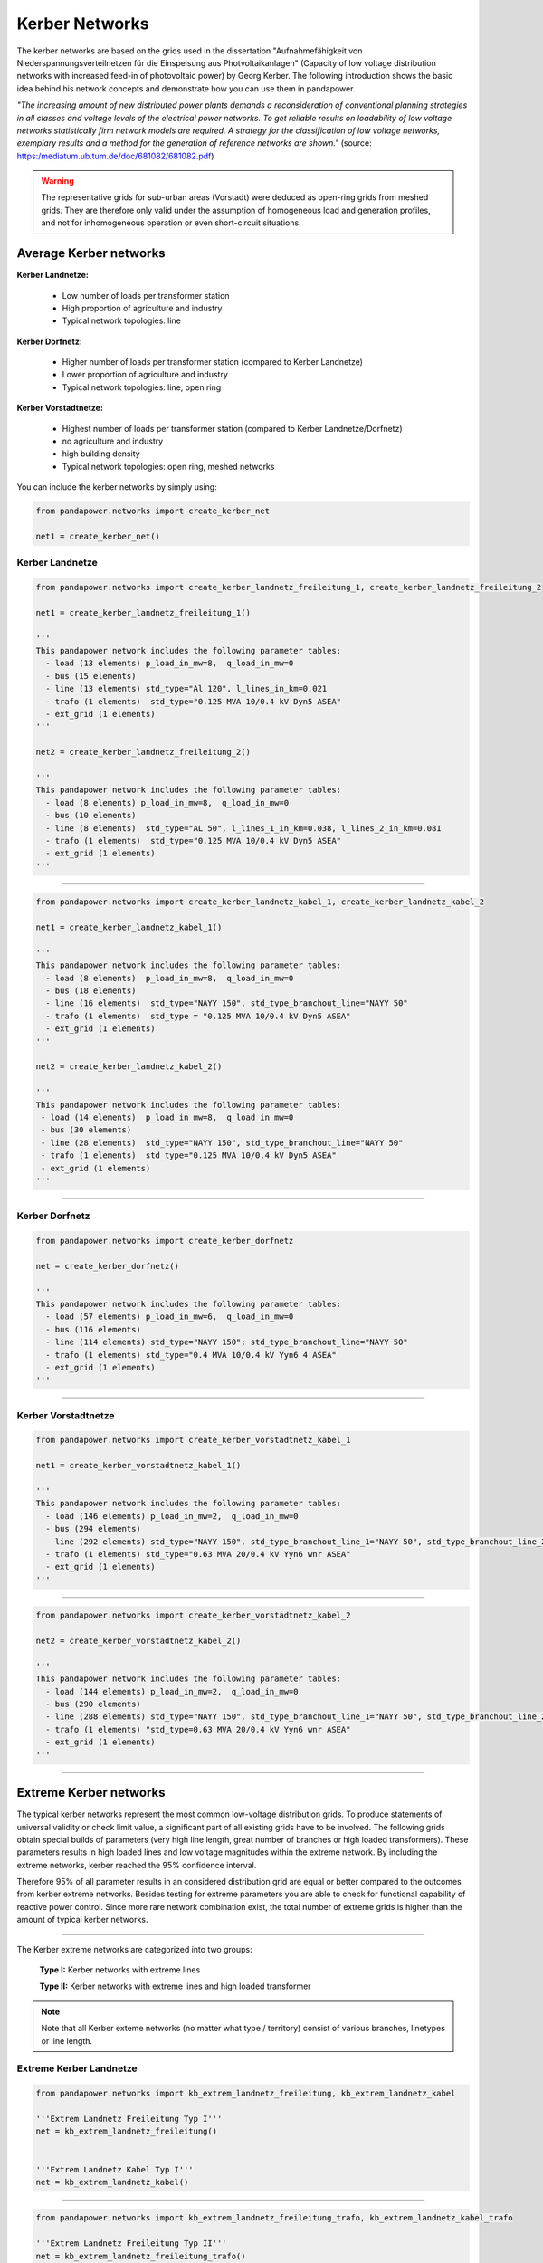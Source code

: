 ===============
Kerber Networks
===============


The kerber networks are based on the grids used in the dissertation "Aufnahmefähigkeit von Niederspannungsverteilnetzen
für die Einspeisung aus Photvoltaikanlagen" (Capacity of low voltage distribution networks
with increased feed-in of photovoltaic power) by Georg Kerber.
The following introduction shows the basic idea behind his network concepts and demonstrate how you can use them in pandapower.


*"The increasing amount of new distributed power plants demands a reconsideration of conventional planning
strategies in all classes and voltage levels of the electrical power networks. To get reliable results on
loadability of low voltage networks statistically firm network models are required. A strategy for the classification
of low voltage networks, exemplary results and a method for the generation of reference networks are shown."*
(source: https:/mediatum.ub.tum.de/doc/681082/681082.pdf)


.. warning::

    The representative grids for sub-urban areas (Vorstadt) were deduced as open-ring grids from meshed grids.
    They are therefore only valid under the assumption of homogeneous load and generation profiles, and not for
    inhomogeneous operation or even short-circuit situations.

.. seealso::

	- Georg Kerber, `Aufnahmefähigkeit von Niederspannungsverteilnetzen für die Einspeisung aus Photovoltaikkleinanlagen <https://mediatum.ub.tum.de/doc/998003/998003.pdf>`__, Dissertation
	- Georg Kerber, `Statistische Analyse von NS-Verteilungsnetzen und Modellierung von Referenznetzen <https://mediatum.ub.tum.de/doc/681082/681082.pdf>`__



Average Kerber networks
========================


**Kerber Landnetze:**

 - Low number of loads per transformer station
 - High proportion of agriculture and industry
 - Typical network topologies: line

**Kerber Dorfnetz:**

 - Higher number of loads per transformer station (compared to Kerber Landnetze)
 - Lower proportion of agriculture and industry
 - Typical network topologies: line, open ring

**Kerber Vorstadtnetze:**

 - Highest number of loads per transformer station (compared to Kerber Landnetze/Dorfnetz)
 - no agriculture and industry
 - high building density
 - Typical network topologies: open ring, meshed networks



.. tabularcolumns:: |l|l|l|l|l|
.. csv-table::
   :file: kerber.csv
   :delim: ;

You can include the kerber networks by simply using:



.. code:: python

 from pandapower.networks import create_kerber_net

 net1 = create_kerber_net()






Kerber Landnetze
----------------



.. code:: python

 from pandapower.networks import create_kerber_landnetz_freileitung_1, create_kerber_landnetz_freileitung_2

 net1 = create_kerber_landnetz_freileitung_1()

 '''
 This pandapower network includes the following parameter tables:
   - load (13 elements) p_load_in_mw=8,  q_load_in_mw=0
   - bus (15 elements)
   - line (13 elements) std_type="Al 120", l_lines_in_km=0.021
   - trafo (1 elements)  std_type="0.125 MVA 10/0.4 kV Dyn5 ASEA"
   - ext_grid (1 elements)
 '''

 net2 = create_kerber_landnetz_freileitung_2()

 '''
 This pandapower network includes the following parameter tables:
   - load (8 elements) p_load_in_mw=8,  q_load_in_mw=0
   - bus (10 elements)
   - line (8 elements)  std_type="AL 50", l_lines_1_in_km=0.038, l_lines_2_in_km=0.081
   - trafo (1 elements)  std_type="0.125 MVA 10/0.4 kV Dyn5 ASEA"
   - ext_grid (1 elements)
 '''





.. image:: /pics/networks/kerber//kerber_landnetz_freileitung.png
	:height: 918.0px
	:width: 1282.0px
	:scale: 52%
	:alt: alternate Text
	:align: center

--------------------


.. code:: python

 from pandapower.networks import create_kerber_landnetz_kabel_1, create_kerber_landnetz_kabel_2

 net1 = create_kerber_landnetz_kabel_1()

 '''
 This pandapower network includes the following parameter tables:
   - load (8 elements)  p_load_in_mw=8,  q_load_in_mw=0
   - bus (18 elements)
   - line (16 elements)  std_type="NAYY 150", std_type_branchout_line="NAYY 50"
   - trafo (1 elements)  std_type = "0.125 MVA 10/0.4 kV Dyn5 ASEA"
   - ext_grid (1 elements)
 '''

 net2 = create_kerber_landnetz_kabel_2()

 '''
 This pandapower network includes the following parameter tables:
  - load (14 elements)  p_load_in_mw=8,  q_load_in_mw=0
  - bus (30 elements)
  - line (28 elements)  std_type="NAYY 150", std_type_branchout_line="NAYY 50"
  - trafo (1 elements)  std_type="0.125 MVA 10/0.4 kV Dyn5 ASEA"
  - ext_grid (1 elements)
 '''


.. image:: /pics/networks/kerber//kerber_landnetz_kabel.png
	:height: 918.0px
	:width: 1282.0px
	:scale: 52%
	:alt: alternate Text
	:align: center

---------------------------

Kerber Dorfnetz
---------------


.. code:: python

 from pandapower.networks import create_kerber_dorfnetz

 net = create_kerber_dorfnetz()

 '''
 This pandapower network includes the following parameter tables:
   - load (57 elements) p_load_in_mw=6,  q_load_in_mw=0
   - bus (116 elements)
   - line (114 elements) std_type="NAYY 150"; std_type_branchout_line="NAYY 50"
   - trafo (1 elements) std_type="0.4 MVA 10/0.4 kV Yyn6 4 ASEA"
   - ext_grid (1 elements)
 '''



.. image:: /pics/networks/kerber//kerber_dorfnetz_1.PNG
	:height: 918.0px
	:width: 1282.0px
	:scale: 52%
	:alt: alternate Text
	:align: center


---------------------------

Kerber Vorstadtnetze
--------------------


.. code:: python

 from pandapower.networks import create_kerber_vorstadtnetz_kabel_1

 net1 = create_kerber_vorstadtnetz_kabel_1()

 '''
 This pandapower network includes the following parameter tables:
   - load (146 elements) p_load_in_mw=2,  q_load_in_mw=0
   - bus (294 elements)
   - line (292 elements) std_type="NAYY 150", std_type_branchout_line_1="NAYY 50", std_type_branchout_line_2="NYY 35"
   - trafo (1 elements) std_type="0.63 MVA 20/0.4 kV Yyn6 wnr ASEA"
   - ext_grid (1 elements)
 '''




.. image:: /pics/networks/kerber//kerber_vorstadtnetz_a.PNG
	:height: 918.0px
	:width: 1282.0px
	:scale: 52%
	:alt: alternate Text
	:align: center

--------------------


.. code:: python

 from pandapower.networks import create_kerber_vorstadtnetz_kabel_2

 net2 = create_kerber_vorstadtnetz_kabel_2()

 '''
 This pandapower network includes the following parameter tables:
   - load (144 elements) p_load_in_mw=2,  q_load_in_mw=0
   - bus (290 elements)
   - line (288 elements) std_type="NAYY 150", std_type_branchout_line_1="NAYY 50", std_type_branchout_line_2="NYY 35"
   - trafo (1 elements) "std_type=0.63 MVA 20/0.4 kV Yyn6 wnr ASEA"
   - ext_grid (1 elements)
 '''




.. image:: /pics/networks/kerber//kerber_vorstadtnetz_b.PNG
	:height: 918.0px
	:width: 1282.0px
	:scale: 52%
	:alt: alternate Text
	:align: center



---------------------------

Extreme Kerber networks
=======================


The typical kerber networks represent the most common low-voltage distribution grids.
To produce statements of universal validity or check limit value, a significant part of all existing grids have to be involved.
The following grids obtain special builds of parameters (very high line length, great number of branches or
high loaded transformers). These parameters results in high loaded lines and low voltage magnitudes within the
extreme network. By including the extreme networks, kerber reached the 95% confidence interval.

Therefore 95% of all parameter results in an considered distribution grid are equal or better compared to the outcomes from kerber extreme networks.
Besides testing for extreme parameters you are able to check for functional capability of reactive power control.
Since more rare network combination exist, the total number of extreme grids is higher than the amount of typical kerber networks.

.. seealso::

	- Georg Kerber, `Aufnahmefähigkeit von Niederspannungsverteilnetzen für die Einspeisung aus Photovoltaikkleinanlagen <http:/mediatum.ub.tum.de/doc/998003/998003.pdf>`_, Dissertation
	- Georg Kerber, `Statistische Analyse von NS-Verteilungsnetzen und Modellierung von Referenznetzen <http:/mediatum.ub.tum.de/doc/681082/681082.pdf>`_

.. tabularcolumns:: |l|l|l|l|l|
.. csv-table::
   :file: kerber_extreme.csv
   :delim: ;

--------------

The Kerber extreme networks are categorized into two groups:

 **Type I:** Kerber networks with extreme lines

 **Type II:** Kerber networks with extreme lines and high loaded transformer




.. note:: Note that all Kerber exteme networks (no matter what type / territory) consist of various branches, linetypes or line length.



Extreme Kerber Landnetze
------------------------



.. code:: python

 from pandapower.networks import kb_extrem_landnetz_freileitung, kb_extrem_landnetz_kabel

 '''Extrem Landnetz Freileitung Typ I'''
 net = kb_extrem_landnetz_freileitung()


 '''Extrem Landnetz Kabel Typ I'''
 net = kb_extrem_landnetz_kabel()





.. image:: /pics/networks/kerber//kerber_extrem_landnetz_typ_1.png
	:height: 918.0px
	:width: 1282.0px
	:scale: 52%
	:alt: alternate Text
	:align: center

---------------------------


.. code:: python

 from pandapower.networks import kb_extrem_landnetz_freileitung_trafo, kb_extrem_landnetz_kabel_trafo

 '''Extrem Landnetz Freileitung Typ II'''
 net = kb_extrem_landnetz_freileitung_trafo()


 '''Extrem Landnetz Kabel Typ II'''
 net = kb_extrem_landnetz_kabel_trafo()




.. image:: /pics/networks/kerber//kerber_extrem_landnetz_typ_2.png
	:height: 918.0px
	:width: 1282.0px
	:scale: 52%
	:alt: alternate Text
	:align: center

Extreme Kerber Dorfnetze
------------------------



.. code:: python

 from pandapower.networks import kb_extrem_dorfnetz

 '''Extrem Dorfnetz Kabel Typ I'''
 net = kb_extrem_dorfnetz()





.. image:: /pics/networks/kerber//kerber_extrem_dorfnetz_typ_1.png
	:height: 918.0px
	:width: 1282.0px
	:scale: 52%
	:alt: alternate Text
	:align: center

---------------------------

.. code:: python

 from pandapower.networks import kb_extrem_dorfnetz_trafo

 '''Extrem Dorfnetz Kabel Typ II'''
 net = kb_extrem_dorfnetz_trafo()



.. image:: /pics/networks/kerber//kerber_extrem_dorfnetz_typ_2.png
	:height: 918.0px
	:width: 1582.0px
	:scale: 52%
	:alt: alternate Text
	:align: center

Extreme Kerber Vorstadtnetze
----------------------------

.. code:: python

 from pandapower.networks import kb_extrem_vorstadtnetz_1

 '''Extrem Vorstadtnetz Kabel_a Typ I'''
 net = kb_extrem_vorstadtnetz_1()


.. image:: /pics/networks/kerber//kerber_extrem_vorstadt_a_typ_1.png
	:height: 718.0px
	:width: 1402.0px
	:scale: 52%
	:alt: alternate Text
	:align: center

---------------------------


.. code:: python

 from pandapower.networks import kb_extrem_vorstadtnetz_2

 '''Extrem Vorstadtnetz Kabel_b Typ I'''
 net = kb_extrem_vorstadtnetz_2()


.. image:: /pics/networks/kerber//kerber_extrem_vorstadt_b_typ_1.png
	:height: 818.0px
	:width: 1452.0px
	:scale: 52%
	:alt: alternate Text
	:align: center


---------------------------

.. code:: python

 from pandapower.networks import kb_extrem_vorstadtnetz_trafo_1

 '''Extrem Vorstadtnetz Kabel_c Typ II'''
 net = kb_extrem_vorstadtnetz_trafo_1()


.. image:: /pics/networks/kerber//kerber_extrem_vorstadt_c_typ_2.png
	:height: 918.0px
	:width: 1482.0px
	:scale: 52%
	:alt: alternate Text
	:align: center


---------------------------

.. code:: python

 from pandapower.networks import kb_extrem_vorstadtnetz_trafo_2

 '''Extrem Vorstadtnetz Kabel_d Typ II'''
 net = kb_extrem_vorstadtnetz_trafo_2()


.. image:: /pics/networks/kerber//kerber_extrem_vorstadt_d_typ_2.png
	:height: 918.0px
	:width: 1482.0px
	:scale: 52%
	:alt: alternate Text
	:align: center